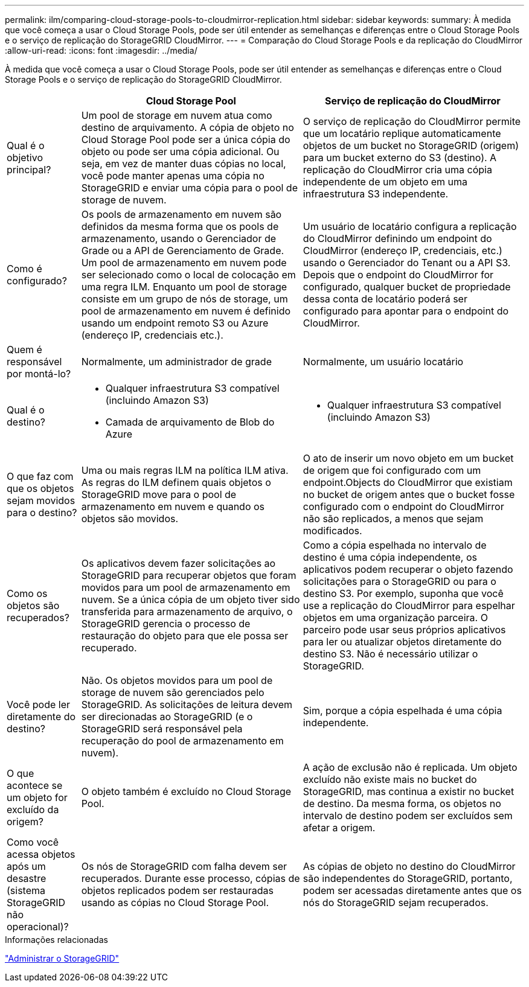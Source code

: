 ---
permalink: ilm/comparing-cloud-storage-pools-to-cloudmirror-replication.html 
sidebar: sidebar 
keywords:  
summary: À medida que você começa a usar o Cloud Storage Pools, pode ser útil entender as semelhanças e diferenças entre o Cloud Storage Pools e o serviço de replicação do StorageGRID CloudMirror. 
---
= Comparação do Cloud Storage Pools e da replicação do CloudMirror
:allow-uri-read: 
:icons: font
:imagesdir: ../media/


[role="lead"]
À medida que você começa a usar o Cloud Storage Pools, pode ser útil entender as semelhanças e diferenças entre o Cloud Storage Pools e o serviço de replicação do StorageGRID CloudMirror.

[cols="1a,3a,3a"]
|===
|  | Cloud Storage Pool | Serviço de replicação do CloudMirror 


 a| 
Qual é o objetivo principal?
 a| 
Um pool de storage em nuvem atua como destino de arquivamento. A cópia de objeto no Cloud Storage Pool pode ser a única cópia do objeto ou pode ser uma cópia adicional. Ou seja, em vez de manter duas cópias no local, você pode manter apenas uma cópia no StorageGRID e enviar uma cópia para o pool de storage de nuvem.
 a| 
O serviço de replicação do CloudMirror permite que um locatário replique automaticamente objetos de um bucket no StorageGRID (origem) para um bucket externo do S3 (destino). A replicação do CloudMirror cria uma cópia independente de um objeto em uma infraestrutura S3 independente.



 a| 
Como é configurado?
 a| 
Os pools de armazenamento em nuvem são definidos da mesma forma que os pools de armazenamento, usando o Gerenciador de Grade ou a API de Gerenciamento de Grade. Um pool de armazenamento em nuvem pode ser selecionado como o local de colocação em uma regra ILM. Enquanto um pool de storage consiste em um grupo de nós de storage, um pool de armazenamento em nuvem é definido usando um endpoint remoto S3 ou Azure (endereço IP, credenciais etc.).
 a| 
Um usuário de locatário configura a replicação do CloudMirror definindo um endpoint do CloudMirror (endereço IP, credenciais, etc.) usando o Gerenciador do Tenant ou a API S3. Depois que o endpoint do CloudMirror for configurado, qualquer bucket de propriedade dessa conta de locatário poderá ser configurado para apontar para o endpoint do CloudMirror.



 a| 
Quem é responsável por montá-lo?
 a| 
Normalmente, um administrador de grade
 a| 
Normalmente, um usuário locatário



 a| 
Qual é o destino?
 a| 
* Qualquer infraestrutura S3 compatível (incluindo Amazon S3)
* Camada de arquivamento de Blob do Azure

 a| 
* Qualquer infraestrutura S3 compatível (incluindo Amazon S3)




 a| 
O que faz com que os objetos sejam movidos para o destino?
 a| 
Uma ou mais regras ILM na política ILM ativa. As regras do ILM definem quais objetos o StorageGRID move para o pool de armazenamento em nuvem e quando os objetos são movidos.
 a| 
O ato de inserir um novo objeto em um bucket de origem que foi configurado com um endpoint.Objects do CloudMirror que existiam no bucket de origem antes que o bucket fosse configurado com o endpoint do CloudMirror não são replicados, a menos que sejam modificados.



 a| 
Como os objetos são recuperados?
 a| 
Os aplicativos devem fazer solicitações ao StorageGRID para recuperar objetos que foram movidos para um pool de armazenamento em nuvem. Se a única cópia de um objeto tiver sido transferida para armazenamento de arquivo, o StorageGRID gerencia o processo de restauração do objeto para que ele possa ser recuperado.
 a| 
Como a cópia espelhada no intervalo de destino é uma cópia independente, os aplicativos podem recuperar o objeto fazendo solicitações para o StorageGRID ou para o destino S3. Por exemplo, suponha que você use a replicação do CloudMirror para espelhar objetos em uma organização parceira. O parceiro pode usar seus próprios aplicativos para ler ou atualizar objetos diretamente do destino S3. Não é necessário utilizar o StorageGRID.



 a| 
Você pode ler diretamente do destino?
 a| 
Não. Os objetos movidos para um pool de storage de nuvem são gerenciados pelo StorageGRID. As solicitações de leitura devem ser direcionadas ao StorageGRID (e o StorageGRID será responsável pela recuperação do pool de armazenamento em nuvem).
 a| 
Sim, porque a cópia espelhada é uma cópia independente.



 a| 
O que acontece se um objeto for excluído da origem?
 a| 
O objeto também é excluído no Cloud Storage Pool.
 a| 
A ação de exclusão não é replicada. Um objeto excluído não existe mais no bucket do StorageGRID, mas continua a existir no bucket de destino. Da mesma forma, os objetos no intervalo de destino podem ser excluídos sem afetar a origem.



 a| 
Como você acessa objetos após um desastre (sistema StorageGRID não operacional)?
 a| 
Os nós de StorageGRID com falha devem ser recuperados. Durante esse processo, cópias de objetos replicados podem ser restauradas usando as cópias no Cloud Storage Pool.
 a| 
As cópias de objeto no destino do CloudMirror são independentes do StorageGRID, portanto, podem ser acessadas diretamente antes que os nós do StorageGRID sejam recuperados.

|===
.Informações relacionadas
link:../admin/index.html["Administrar o StorageGRID"]
